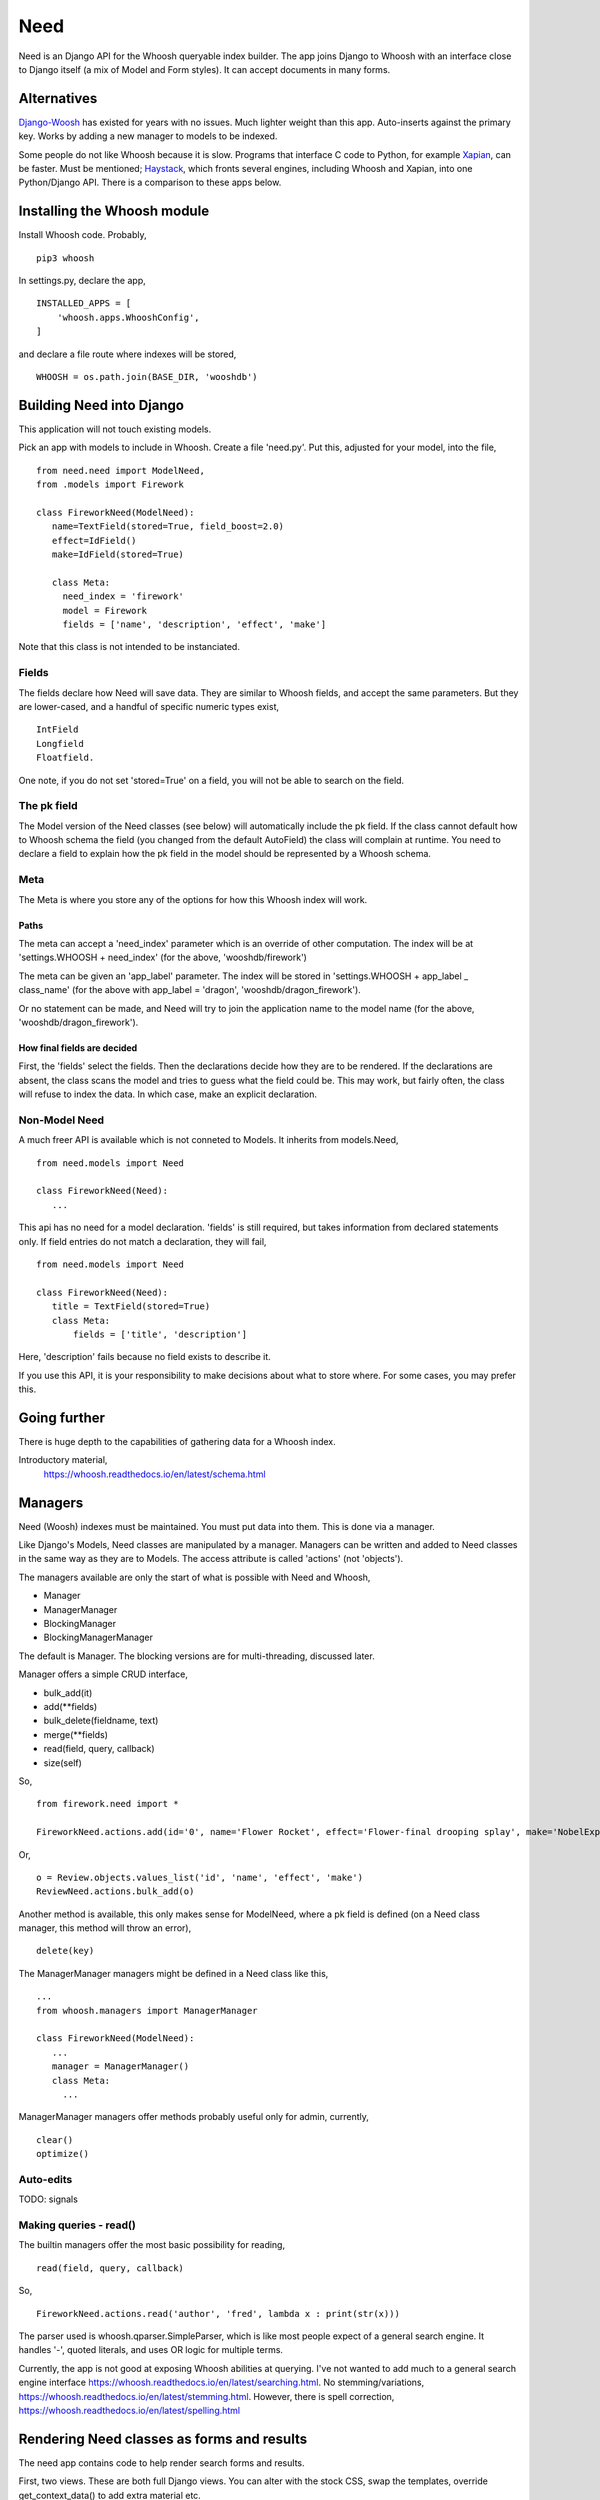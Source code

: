Need
====
Need is an Django API for the Whoosh queryable index builder.  The app joins Django to Whoosh with an interface close to Django itself (a mix of Model and Form styles). It can accept documents in many forms.



Alternatives
------------
Django-Woosh_ has existed for years with no issues. Much lighter weight than this app. Auto-inserts against the primary key. Works by adding a new manager to models to be indexed.

Some people do not like Whoosh because it is slow. Programs that interface C code to Python, for example Xapian_, can be faster. Must be mentioned; Haystack_, which fronts several engines, including Whoosh and Xapian, into one Python/Django API. There is a comparison to these apps below.




Installing the Whoosh module
----------------------------
Install Whoosh code. Probably, ::

    pip3 whoosh

In settings.py, declare the app, ::

    INSTALLED_APPS = [
        'whoosh.apps.WhooshConfig',
    ]

and declare a file route where indexes will be stored, ::

    WHOOSH = os.path.join(BASE_DIR, 'wooshdb')




Building Need into Django
-------------------------
This application will not touch existing models. 

Pick an app with models to include in Whoosh. Create a file 'need.py'. Put this, adjusted for your model, into the file, ::
    
    from need.need import ModelNeed,
    from .models import Firework

    class FireworkNeed(ModelNeed):
       name=TextField(stored=True, field_boost=2.0)
       effect=IdField()
       make=IdField(stored=True)
    
       class Meta:
         need_index = 'firework'
         model = Firework
         fields = ['name', 'description', 'effect', 'make']
  
Note that this class is not intended to be instanciated. 

Fields
~~~~~~
The fields declare how Need will save data. They are similar to Whoosh fields, and accept the same parameters. But they are lower-cased, and a handful of specific numeric types exist, ::

    IntField
    Longfield
    Floatfield.

One note, if you do not set 'stored=True' on a field, you will not be able to search on the field.


The pk field
~~~~~~~~~~~~
The Model version of the Need classes (see below) will automatically include the pk field. If the class cannot default how to Whoosh schema the field (you changed from the default AutoField) the class will complain at runtime. You need to declare a field to explain how the pk field in the model should be represented by a Whoosh schema.
 
Meta
~~~~~
The Meta is where you store any of the options for how this Whoosh index will work. 


Paths
+++++
The meta can accept a 'need_index' parameter which is an override of other computation. The index will be at 'settings.WHOOSH + need_index'  (for the above, 'wooshdb/firework')

The meta can be given an 'app_label' parameter. The index will be stored in 'settings.WHOOSH + app_label _ class_name' (for the above with app_label = 'dragon', 'wooshdb/dragon_firework').

Or no statement can be made, and Need will try to join the application name to the model name (for the above, 'wooshdb/dragon_firework').


How final fields are decided
++++++++++++++++++++++++++++
First, the 'fields' select the fields. Then the declarations decide how they are to be rendered. If the declarations are absent, the class scans the model and tries to guess what the field could be. This may work, but fairly often, the class will refuse to index the data. In which case, make an explicit declaration.


Non-Model Need
~~~~~~~~~~~~~~~~
A much freer API is available which is not conneted to Models. It inherits from models.Need, ::


    from need.models import Need
    
    class FireworkNeed(Need):
       ...
  
This api has no need for a model declaration. 'fields' is still required, but takes information from declared statements only. If field entries do not match a declaration, they will fail, ::

    from need.models import Need
    
    class FireworkNeed(Need):
       title = TextField(stored=True)
       class Meta:
           fields = ['title', 'description']
     
Here, 'description' fails because no field exists to describe it.

If you use this API, it is your responsibility to make decisions about what to store where. For some cases, you may prefer this.

 
Going further
-------------
There is huge depth to the capabilities of gathering data for a Whoosh index.

Introductory material,
    https://whoosh.readthedocs.io/en/latest/schema.html


Managers
--------
Need (Woosh) indexes must be maintained. You must put data into them. This is done via a manager.

Like Django's Models, Need classes are manipulated by a manager. Managers can be written and added to Need classes in the same way as they are to Models. The access attribute is called 'actions' (not 'objects').

The managers available are only the start of what is possible with Need and Whoosh,

+ Manager
+ ManagerManager
+ BlockingManager
+ BlockingManagerManager

The default is Manager. The blocking versions are for multi-threading, discussed later.

Manager offers a simple CRUD interface,

- bulk_add(it)
- add(**fields)
- bulk_delete(fieldname, text)
- merge(**fields)
- read(field, query, callback)
- size(self)

So, ::

    from firework.need import *
 
    FireworkNeed.actions.add(id='0', name='Flower Rocket', effect='Flower-final drooping splay', make='NobelExplosives')

Or, ::

    o = Review.objects.values_list('id', 'name', 'effect', 'make')
    ReviewNeed.actions.bulk_add(o)

Another method is available, this only makes sense for ModelNeed, where a pk field is defined (on a Need class manager, this method will throw an error), ::
 
    delete(key)



The ManagerManager managers might be defined in a Need class like this, ::
    
    ...
    from whoosh.managers import ManagerManager
    
    class FireworkNeed(ModelNeed):
       ...
       manager = ManagerManager()
       class Meta:
         ...
  
ManagerManager managers offer methods probably useful only for admin, currently, :: 

        clear()
        optimize()



Auto-edits
~~~~~~~~~~
TODO: signals


Making queries - read()
~~~~~~~~~~~~~~~~~~~~~~~
The builtin managers offer the most basic possibility for reading, ::

    read(field, query, callback)

So, ::

    FireworkNeed.actions.read('author', 'fred', lambda x : print(str(x)))

The parser used is whoosh.qparser.SimpleParser, which is like most people expect of a general search engine. It handles '-', quoted literals, and uses OR logic for multiple terms.

Currently, the app is not good at exposing Whoosh abilities at querying. I've not wanted to add much to a general search engine interface https://whoosh.readthedocs.io/en/latest/searching.html. No stemming/variations, https://whoosh.readthedocs.io/en/latest/stemming.html. However, there is spell correction, https://whoosh.readthedocs.io/en/latest/spelling.html



Rendering Need classes as forms and results
-------------------------------------------
The need app contains code to help render search forms and results.

First, two views. These are both full Django views. You can alter with the stock CSS, swap the templates, override get_context_data() to add extra material etc.

ListView - a hits listing
~~~~~~~~~~~~~~~~~~~~~~~~~~
A quick list of results from a Need e.g. ::

    from need import List
    from .need import FireworkNeed

    class FireworkSearchListView(List):
        need = FireworkNeed
        search_fields = 'title'

    def indexdata_to_renderdata(self, result):
        return {'url' : "/fireworks/{}".format(result['id']), 'title': result['title'], 'teaser': result['description']}
    
Internally, this uses some code called HitRendererText(). This code is described below. Also, the tricky-looking indexdata_to_renderdata() method is mapping search results to variables the template will use. In this case, we are defaulting most items. The method doesn't care too much what the variables are called, or what part of the search results are used, as long as the keys are there.

The ListView class can be overriden in most ways, the Need, the template, the renderer, the CSS, etc. But go ahead, try the view. In urls.py, ::
    
    url(r'^list$', views.FireworkSearchList.as_view(), name='list')

The view works from a query. The keyword is 'search'. So try some url like, ::

    fireworks/list?search=banger
    
Should return a string of results, rendered in the same way as a general search-engine.



SearchHitView
~~~~~~~~~~~~~

Typical code, ::

    from need import SearchHitView
    from .need import FireworkNeed
    
    class FireworkSearchHitView(SearchHitView):
        need = FireworkNeed
        search_fields = 'title'
    
        def indexdata_to_renderdata(self, result):
            return {'url' : "/firework/{}".format(result['id']), 'title': result['title'], 'teaser': 'forgot to store'}


Options
+++++++

need
    Required.

search_fields
    Required. Which fields to search in the index (as declared in the Need (model))

form
    The default is SearchForm, a customised TextInputForm (see below). but anythin that can deliver a 'search' attribute into a GET query.

renderer 
    The default is a HitRendererText.
    
template
    For the hits?

page_count
    The template paginates...(how?)
    
    
    
HitRenderer
~~~~~~~~~~~
HitRenderer is a class-based renderer for Need results. It takes a Need result set and writes HTML. The code has defaults and CSS to write HTML in a form recognisable from several search engines. It also escapes all data, marks output as safe, and detects errors. The base is not special, could write any preformatted HTML.

HitRenderer will take a media class. This is handy, but the media must be mixed into the context to appear in templates (SearchHitView does this automatically).

Has two subclasses, HitRendererText and HitRendererImage. When as_html() is called on them, they expect a list of dicts (or similar structure).

HitRendererText expects, ::

    [ {'title', 'url' (link to...), 'teaser' (short piece of text)} ...]

HitRendererImage expects, ::

    [{'url' (link to...), 'src' (of image)} ...]

HitRenderers ignore surplus data, and will insert defaults for missing data.

Options
+++++++

element_template
    Template to use

element_attributes
    Dict to add attributes to each HTML list tag
    
    
    
    
Prebuilt Forms
~~~~~~~~~~~~~~

TextInputForm
++++++++++++++
Django's formbuild classes are smart, but too complex for a deliberately simple form like a search box. This case needs no instances, no field management, etc. 

This is a rebuild of Django's Form class. It contains one builtin field only, called 'data'. It binds, verifies, errors, and renders like a Django Form, so (in Python) it's a Django Form.

SearchForm
++++++++++
A TextInputForm with the name 'search', a placeholder 'Search', and some CSS to look similar to a search engine searchbox.

Insert by ...


In-page form renderers
++++++++++++++++++++++
When implementing a search box, many site designs try to improve user experience by placing the search box in the midst of another page, or in navigation bars. This is because some form of search, if implemented, should be available on the first possible pages.  

These searches are often triggered by a shred of Javascript, but these renderers use the most general method, a small form. This will make an in-page redirect. Moreover, the rendered forms use a GET method (as do Google and a few other engines). This means there is no need for the usual heap of Form building. The classes are renderers.

Of course, you could do this yourself, using a template. If you need custom style, or do not want a HTML form/GET method setup, you should make your own. But it's nice to have a prebuilt solution (if you've never tried, search boxes are a bit of a pain to make).

You would probably add the renderer result, usuing to_html() to a context like this, ::

    def get_context_data(self, **kwargs):
        ctx = super().get_context_data(**kwargs)
        sform = SearchFormRenderer(
            submit_url=reverse('firework-search')
            )
        ctx.update({
        'searchform' : sform.to_html(),
        'media': sform.media
        })
        return ctx
        
Then place '{{ searchform }}' somewhere in the template.
 
CharfieldGetFormRenderer
________________________

Renders HTML for a GET form surrounding a text input. Accepts 'media' statements.


SearchFormRenderer
__________________

CharfieldGetFormRenderer with defaults/predefinitions to look like an in-page search box. From start, looks like this,
    
.. figure:: https://raw.githubusercontent.com/rcrowther/need/master/text/images/rendered_searchbox.png
    :width: 160 px
    :alt: searchbox screenshot
    :align: center



SearchFormMixin
_______________

Limited, but convenient. Set a submit URL name|View on a subclass, ::

    class FireworkSearchFormMixin(SearchFormMixin):
        search_submit_viewname = 'firework-search'


Mix into a view, which must be at least a TemplateView (View is not enough), ::

    class FireworkView(DetailView, FireworkSearchFormMixin):
        #pk_url_kwarg = 'pk'
        model = Firework
        template_name="firework/firework_detail.html"
    
In the template, render, ::

    {{ searchform }}
 
That's it. Which may be useful if you want to load a searchbox into many views. But, currently, you can't change how it looks.


.. _Xapian: https://xapian.org/
.. _Haystack: http://haystacksearch.org/
.. _Django-Woosh: https://github.com/JoeGermuska/django-whoosh/blob/master/django_whoosh/managers.py
